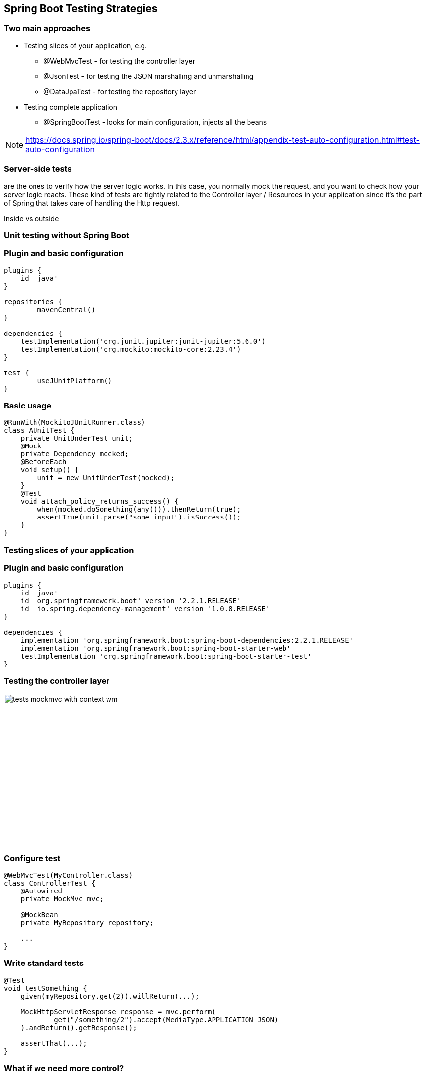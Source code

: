 [background-color="#01303a"]
== Spring Boot Testing Strategies

=== Two main approaches
* Testing slices of your application, e.g.
** @WebMvcTest - for testing the controller layer
** @JsonTest - for testing the JSON marshalling and unmarshalling
** @DataJpaTest - for testing the repository layer
* Testing complete application
** @SpringBootTest - looks for main configuration, injects all the beans

[NOTE]
====
https://docs.spring.io/spring-boot/docs/2.3.x/reference/html/appendix-test-auto-configuration.html#test-auto-configuration
====

===  Server-side tests
are the ones to verify how the server logic works. In this case,
you normally mock the request, and you want to check how your server logic reacts.
These kind of tests are tightly related to the Controller layer / Resources in your
application since it's the part of Spring that takes care of handling the Http request.

Inside vs outside

=== Unit testing without Spring Boot

=== Plugin and basic configuration
[source,kotlin]
----
plugins {
    id 'java'
}

repositories {
	mavenCentral()
}

dependencies {
    testImplementation('org.junit.jupiter:junit-jupiter:5.6.0')
    testImplementation('org.mockito:mockito-core:2.23.4')
}

test {
	useJUnitPlatform()
}
----

=== Basic usage
[source,java]
----
@RunWith(MockitoJUnitRunner.class)
class AUnitTest {
    private UnitUnderTest unit;
    @Mock
    private Dependency mocked;
    @BeforeEach
    void setup() {
        unit = new UnitUnderTest(mocked);
    }
    @Test
    void attach_policy_returns_success() {
        when(mocked.doSomething(any())).thenReturn(true);
        assertTrue(unit.parse("some input").isSuccess());
    }
}
----

=== Testing slices of your application

=== Plugin and basic configuration
[source,kotlin]
----
plugins {
    id 'java'
    id 'org.springframework.boot' version '2.2.1.RELEASE'
    id 'io.spring.dependency-management' version '1.0.8.RELEASE'
}

dependencies {
    implementation 'org.springframework.boot:spring-boot-dependencies:2.2.1.RELEASE'
    implementation 'org.springframework.boot:spring-boot-starter-web'
    testImplementation 'org.springframework.boot:spring-boot-starter-test'
}
----

=== Testing the controller layer

image::tests_mockmvc_with_context_wm.png[height=307,width=234]

=== Configure test
[source,java]
----
@WebMvcTest(MyController.class)
class ControllerTest {
    @Autowired
    private MockMvc mvc;

    @MockBean
    private MyRepository repository;

    ...
}
----

=== Write standard tests
[source,java]
----
@Test
void testSomething {
    given(myRepository.get(2)).willReturn(...);

    MockHttpServletResponse response = mvc.perform(
            get("/something/2").accept(MediaType.APPLICATION_JSON)
    ).andReturn().getResponse();

    assertThat(...);
}
----

=== What if we need more control?

image::tests_mockmvc_wm.png[height=307,width=234]

=== Configure MockMvc
[source,java]
----
MockMvc mvc() {
    return MockMvcBuilders
        .standaloneSetup(new MyController())
        .addFilters(n)
        .addInterceptors()
        .setContentNegotiationManager(...)
        .setControllerAdvice(...)
        .setMessageConverters(...)
        .build();
};
----

=== Configure test
[source,java]
----
@RunWith(MockitoJUnitRunner.class)
class ControllerTest {
    private MockMvc mvc;
    @Mock
    private Dependency dependency;
    @InjectMocks
    private MyController controller;

    @Before
    void setUp() {
        mvc = mvc();
    }
    ...
}
----

=== Write standard tests
[source,java]
----
@Test
void testSomething {
    given(myRepository.get(2)).willReturn(...);

    MockHttpServletResponse response = mvc.perform(
            get("/something/2").accept(MediaType.APPLICATION_JSON)
    ).andReturn().getResponse();

    assertThat(...);
}
----

=== Test complete application
@SpringBootTest supports a couple of modes:

* SpringBootTest.WebEnvironment.NONE
** Creates spring beans only, no HTTP server
* SpringBootTest.WebEnvironment.MOCK
** You do not load a real HTTP server
** Basically it is MockMVC with application context
* SpringBootTest.WebEnvironment.DEFINED_PORT
** Testing with a real HTTP server

=== Testing with a real HTTP server

image::tests_springboot_wm-1.png[height=307,width=234]

=== Testing with a real HTTP server using mocks

=== Testing with a real HTTP server using stub services

https://cloud.spring.io/spring-cloud-contract/reference/html/project-features.html#features-wiremock

=== How to do contract testing?

=== Summary






